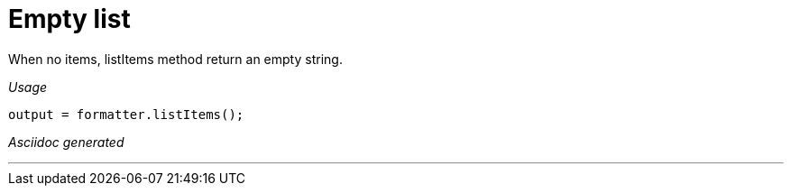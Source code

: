= Empty list

When no items, listItems method return an empty string.


[red]##_Usage_##
[source,java,indent=0]
----
    output = formatter.listItems();
----

[red]##_Asciidoc generated_##
----

----

___
